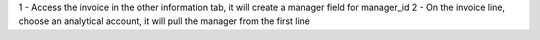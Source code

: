 1 - Access the invoice in the other information tab, it will create a manager field for manager_id
2 - On the invoice line, choose an analytical account, it will pull the manager from the first line
